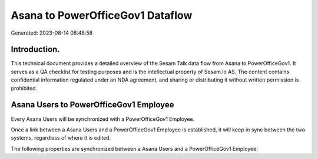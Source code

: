 =================================
Asana to PowerOfficeGov1 Dataflow
=================================

Generated: 2023-08-14 08:48:58

Introduction.
------------

This technical document provides a detailed overview of the Sesam Talk data flow from Asana to PowerOfficeGov1. It serves as a QA checklist for testing purposes and is the intellectual property of Sesam.io AS. The content contains confidential information regulated under an NDA agreement, and sharing or distributing it without written permission is prohibited.

Asana Users to PowerOfficeGov1 Employee
---------------------------------------
Every Asana Users will be synchronized with a PowerOfficeGov1 Employee.

Once a link between a Asana Users and a PowerOfficeGov1 Employee is established, it will keep in sync between the two systems, regardless of where it is edited.

The following properties are synchronized between a Asana Users and a PowerOfficeGov1 Employee:

.. list-table::
   :header-rows: 1

   * - Asana Users Property
     - PowerOfficeGov1 Employee Property
     - PowerOfficeGov1 Data Type

